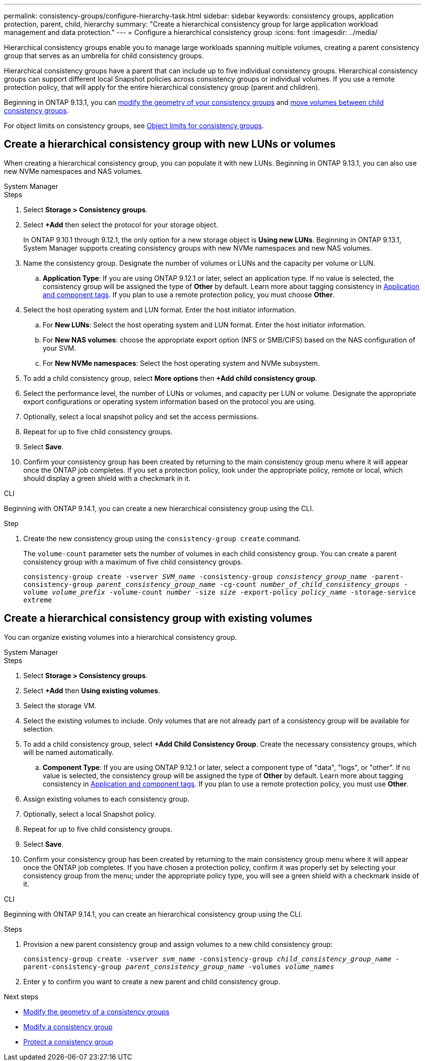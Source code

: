 ---
permalink: consistency-groups/configure-hierarchy-task.html
sidebar: sidebar
keywords: consistency groups, application protection, parent, child, hierarchy
summary: "Create a hierarchical consistency group for large application workload management and data protection."
---
= Configure a hierarchical consistency group
:icons: font
:imagesdir: ../media/

[.lead]
Hierarchical consistency groups enable you to manage large workloads spanning multiple volumes, creating a parent consistency group that serves as an umbrella for child consistency groups. 

Hierarchical consistency groups have a parent that can include up to five individual consistency groups. Hierarchical consistency groups can support different local Snapshot policies across consistency groups or individual volumes. If you use a remote protection policy, that will apply for the entire hierarchical consistency group (parent and children). 

Beginning in ONTAP 9.13.1, you can xref:modify-geometry-task.html[modify the geometry of your consistency groups] and xref:modify-task.html[move volumes between child consistency groups].

For object limits on consistency groups, see xref:limits.html[Object limits for consistency groups].

== Create a hierarchical consistency group with new LUNs or volumes

When creating a hierarchical consistency group, you can populate it with new LUNs. Beginning in ONTAP 9.13.1, you can also use new NVMe namespaces and NAS volumes.

[role="tabbed-block"]
====
.System Manager
--
.Steps
. Select *Storage > Consistency groups*.
. Select *+Add* then select the protocol for your storage object.
+
In ONTAP 9.10.1 through 9.12.1, the only option for a new storage object is **Using new LUNs**. Beginning in ONTAP 9.13.1, System Manager supports creating consistency groups with new NVMe namespaces and new NAS volumes. 
. Name the consistency group. Designate the number of volumes or LUNs and the capacity per volume or LUN.
.. **Application Type**: If you are using ONTAP 9.12.1 or later, select an application type. If no value is selected, the consistency group will be assigned the type of **Other** by default. Learn more about tagging consistency in xref:modify-tags-task.html[Application and component tags]. If you plan to use a remote protection policy, you must choose *Other*.
. Select the host operating system and LUN format. Enter the host initiator information.
.. For **New LUNs**: Select the host operating system and LUN format. Enter the host initiator information.
.. For **New NAS volumes**: choose the appropriate export option (NFS or SMB/CIFS) based on the NAS configuration of your SVM. 
.. For **New NVMe namespaces**: Select the host operating system and NVMe subsystem.
. To add a child consistency group, select *More options* then *+Add child consistency group*.
. Select the performance level, the number of LUNs or volumes, and capacity per LUN or volume. Designate the appropriate export configurations or operating system information based on the protocol you are using.
. Optionally, select a local snapshot policy and set the access permissions. 
. Repeat for up to five child consistency groups.
. Select *Save*.
. Confirm your consistency group has been created by returning to the main consistency group menu where it will appear once the ONTAP job completes. If you set a protection policy, look under the appropriate policy, remote or local, which should display a green shield with a checkmark in it.
--

.CLI
--
Beginning with ONTAP 9.14.1, you can create a new hierarchical consistency group using the CLI.

.Step
. Create the new consistency group using the `consistency-group create` command. 
+
The `volume-count` parameter sets the number of volumes in each child consistency group. You can create a parent consistency group with a maximum of five child consistency groups. 
+
`consistency-group create -vserver _SVM_name_ -consistency-group _consistency_group_name_ -parent-consistency-group _parent_consistency_group_name_ -cg-count _number_of_child_consistency_groups_ -volume _volume_prefix_ -volume-count _number_ -size _size_ -export-policy _policy_name_ -storage-service extreme`
//exlcude aggregates? 
--
====

== Create a hierarchical consistency group with existing volumes

You can organize existing volumes into a hierarchical consistency group.

[role="tabbed-block"]
====
.System Manager
--
.Steps
. Select *Storage > Consistency groups*.
. Select *+Add* then *Using existing volumes*.
. Select the storage VM.
. Select the existing volumes to include. Only volumes that are not already part of a consistency group will be available for selection.
. To add a child consistency group, select *+Add Child Consistency Group*. Create the necessary consistency groups, which will be named automatically.
.. **Component Type**: If you are using ONTAP 9.12.1 or later, select a component type of "data", "logs", or "other". If no value is selected, the consistency group will be assigned the type of **Other** by default. Learn more about tagging consistency in xref:index.html#application-and-component-tags[Application and component tags]. If you plan to use a remote protection policy, you must use *Other*.
. Assign existing volumes to each consistency group.
. Optionally, select a local Snapshot policy. 
. Repeat for up to five child consistency groups.
. Select *Save*.
. Confirm your consistency group has been created by returning to the main consistency group menu where it will appear once the ONTAP job completes. If you have chosen a protection policy, confirm it was properly set by selecting your consistency group from the menu; under the appropriate policy type, you will see a green shield with a checkmark inside of it.
--

.CLI
--
Beginning with ONTAP 9.14.1, you can create an hierarchical consistency group using the CLI. 

.Steps
. Provision a new parent consistency group and assign volumes to a new child consistency group:
+
`consistency-group create -vserver _svm_name_ -consistency-group _child_consistency_group_name_ -parent-consistency-group _parent_consistency_group_name_ -volumes _volume_names_`
. Enter `y` to confirm you want to create a new parent and child consistency group.
--
====

.Next steps
* xref:xref:modify-geometry-task.html[Modify the geometry of a consistency groups]
* xref:modify-task.html[Modify a consistency group]
* xref:protect-task.html[Protect a consistency group]

// 28 july 2023, ontapdoc-1088
// 13 MAR 2023, ONTAPDOC-755
// 9 Feb 2023, ONTAPDOC-880
// 2 feb 2023, ontap-issues-793
// 17 OCT 2022, ONTAPDOC-612
//29 october 2021, BURT 1401394, IE-364

